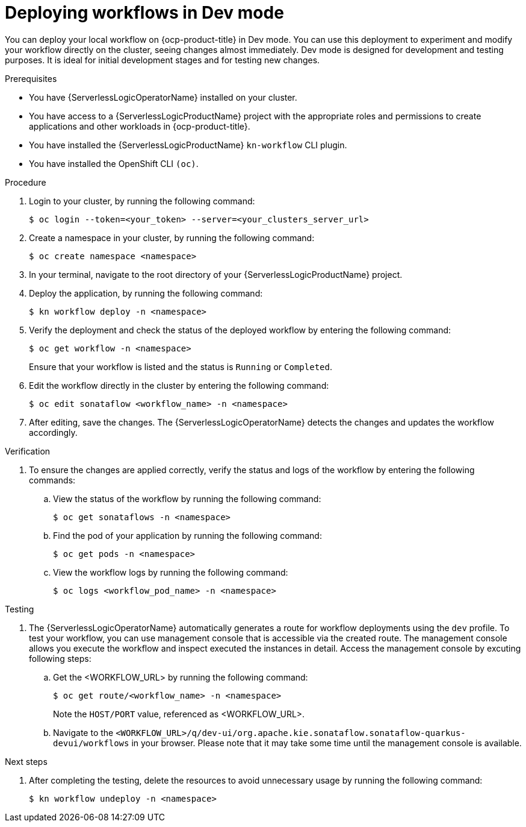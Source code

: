 // Module included in the following assemblies:
//
// * serverless/serverless-logic/serverless-logic-creating-managing-workflows.adoc

:_mod-docs-content-type: PROCEDURE
[id="serverless-logic-deploying-workflows-dev-mode_{context}"]
= Deploying workflows in Dev mode

You can deploy your local workflow on {ocp-product-title} in Dev mode. You can use this deployment to experiment and modify your workflow directly on the cluster, seeing changes almost immediately. Dev mode is designed for development and testing purposes. It is ideal for initial development stages and for testing new changes.

.Prerequisites

* You have {ServerlessLogicOperatorName} installed on your cluster.
* You have access to a {ServerlessLogicProductName} project with the appropriate roles and permissions to create applications and other workloads in {ocp-product-title}.
* You have installed the {ServerlessLogicProductName} `kn-workflow` CLI plugin.
* You have installed the OpenShift CLI `(oc)`.

.Procedure

. Login to your cluster, by running the following command:
+
[source,terminal]
----
$ oc login --token=<your_token> --server=<your_clusters_server_url>
----

. Create a namespace in your cluster, by running the following command:
+
[source,terminal]
----
$ oc create namespace <namespace>
----

. In your terminal, navigate to the root directory of your {ServerlessLogicProductName} project.

. Deploy the application, by running the following command:
+
[source,terminal]
----
$ kn workflow deploy -n <namespace>
----

. Verify the deployment and check the status of the deployed workflow by entering the following command:
+
[source,terminal]
----
$ oc get workflow -n <namespace>
----
+
Ensure that your workflow is listed and the status is `Running` or `Completed`.

. Edit the workflow directly in the cluster by entering the following command: 
+
[source,terminal]
----
$ oc edit sonataflow <workflow_name> -n <namespace>
----

. After editing, save the changes. The {ServerlessLogicOperatorName} detects the changes and updates the workflow accordingly.

.Verification

. To ensure the changes are applied correctly, verify the status and logs of the workflow by entering the following commands: 

.. View the status of the workflow by running the following command:
+
[source,terminal]
----
$ oc get sonataflows -n <namespace>
----

.. Find the pod of your application by running the following command:
+
[source,terminal]
----
$ oc get pods -n <namespace>
----

.. View the workflow logs by running the following command:
+
[source,terminal]
----
$ oc logs <workflow_pod_name> -n <namespace>
----

.Testing

. The {ServerlessLogicOperatorName} automatically generates a route for workflow deployments using the `dev` profile. To test your workflow, you can use management console that is accessible via the created route. The management console allows you execute the workflow and inspect executed the instances in detail.
Access the management console by excuting following steps: 

.. Get the <WORKFLOW_URL> by running the following command:
+
[source,terminal]
----
$ oc get route/<workflow_name> -n <namespace>
----
+
Note the `HOST/PORT` value, referenced as <WORKFLOW_URL>.

.. Navigate to the `<WORKFLOW_URL>/q/dev-ui/org.apache.kie.sonataflow.sonataflow-quarkus-devui/workflows` in your browser. Please note that it may take some time until the management console is available. 


.Next steps

. After completing the testing, delete the resources to avoid unnecessary usage by running the following command:
+
[source,terminal]
----
$ kn workflow undeploy -n <namespace>
----




